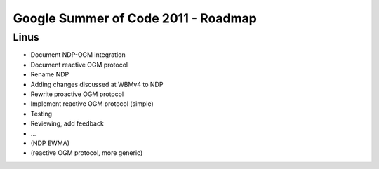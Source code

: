Google Summer of Code 2011 - Roadmap
====================================

Linus
-----

-  Document NDP-OGM integration
-  Document reactive OGM protocol
-  Rename NDP
-  Adding changes discussed at WBMv4 to NDP
-  Rewrite proactive OGM protocol
-  Implement reactive OGM protocol (simple)
-  Testing
-  Reviewing, add feedback
-  ...
-  (NDP EWMA)
-  (reactive OGM protocol, more generic)

